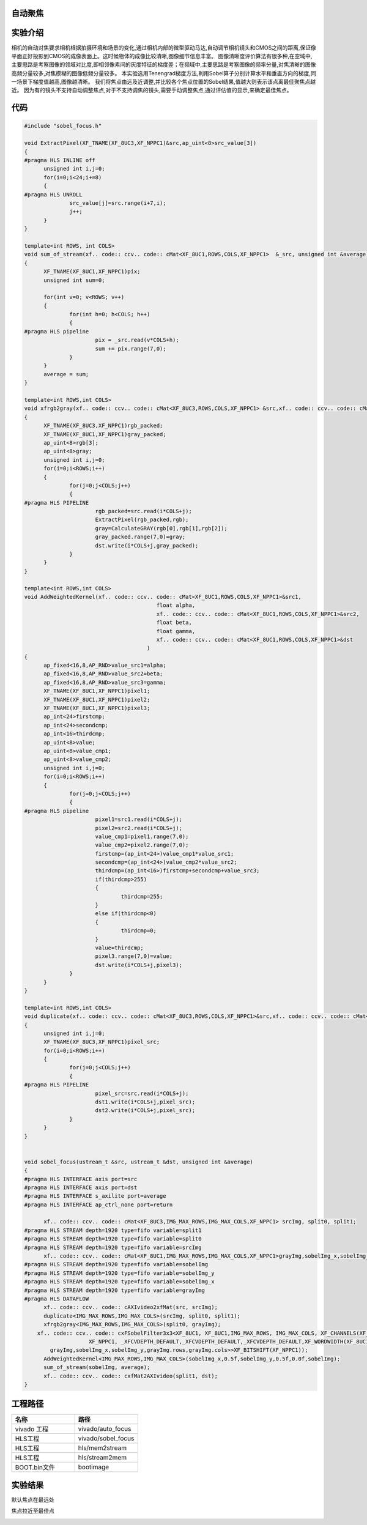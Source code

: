 
自动聚焦
========================================

实验介绍
========================================

相机的自动对焦要求相机根据拍摄环境和场景的变化,通过相机内部的微型驱动马达,自动调节相机镜头和CMOS之间的距离,保证像平面正好投影到CMOS的成像表面上。这时候物体的成像比较清晰,图像细节信息丰富。
图像清晰度评价算法有很多种,在空域中,主要思路是考察图像的领域对比度,即相邻像素间的灰度特征的梯度差；在频域中,主要思路是考察图像的频率分量,对焦清晰的图像高频分量较多,对焦模糊的图像低频分量较多。
本实验选用Tenengrad梯度方法,利用Sobel算子分别计算水平和垂直方向的梯度,同一场景下梯度值越高,图像越清晰。
我们将焦点由远及近调整,并比较各个焦点位置的Sobel结果,值越大则表示该点离最佳聚焦点越近。
因为有的镜头不支持自动调整焦点,对于不支持调焦的镜头,需要手动调整焦点,通过评估值的显示,来确定最佳焦点。

代码
========================================

.. code:: c

  #include "sobel_focus.h"

  void ExtractPixel(XF_TNAME(XF_8UC3,XF_NPPC1)&src,ap_uint<8>src_value[3])
  {
  #pragma HLS INLINE off
  	unsigned int i,j=0;
  	for(i=0;i<24;i+=8)
  	{
  #pragma HLS UNROLL
  		src_value[j]=src.range(i+7,i);
  		j++;
  	}
  }
  
  template<int ROWS, int COLS>
  void sum_of_stream(xf.. code:: ccv.. code:: cMat<XF_8UC1,ROWS,COLS,XF_NPPC1>	&_src, unsigned int &average)
  {
  	XF_TNAME(XF_8UC1,XF_NPPC1)pix;
  	unsigned int sum=0;
  
  	for(int v=0; v<ROWS; v++)
  	{
  		for(int h=0; h<COLS; h++)
  		{
  #pragma HLS pipeline
  			pix = _src.read(v*COLS+h);
  			sum += pix.range(7,0);
  		}
  	}
  	average = sum;
  }
  
  template<int ROWS,int COLS>
  void xfrgb2gray(xf.. code:: ccv.. code:: cMat<XF_8UC3,ROWS,COLS,XF_NPPC1> &src,xf.. code:: ccv.. code:: cMat<XF_8UC1,ROWS,COLS,XF_NPPC1> &dst)
  {
  	XF_TNAME(XF_8UC3,XF_NPPC1)rgb_packed;
  	XF_TNAME(XF_8UC1,XF_NPPC1)gray_packed;
  	ap_uint<8>rgb[3];
  	ap_uint<8>gray;
  	unsigned int i,j=0;
  	for(i=0;i<ROWS;i++)
  	{
  		for(j=0;j<COLS;j++)
  		{
  #pragma HLS PIPELINE
  			rgb_packed=src.read(i*COLS+j);
  			ExtractPixel(rgb_packed,rgb);
  			gray=CalculateGRAY(rgb[0],rgb[1],rgb[2]);
  			gray_packed.range(7,0)=gray;
  			dst.write(i*COLS+j,gray_packed);
  		}
  	}
  }
  
  template<int ROWS,int COLS>
  void AddWeightedKernel(xf.. code:: ccv.. code:: cMat<XF_8UC1,ROWS,COLS,XF_NPPC1>&src1,
  					   float alpha,
  					   xf.. code:: ccv.. code:: cMat<XF_8UC1,ROWS,COLS,XF_NPPC1>&src2,
  					   float beta,
  					   float gamma,
  					   xf.. code:: ccv.. code:: cMat<XF_8UC1,ROWS,COLS,XF_NPPC1>&dst
  					)
  {
  	ap_fixed<16,8,AP_RND>value_src1=alpha;
  	ap_fixed<16,8,AP_RND>value_src2=beta;
  	ap_fixed<16,8,AP_RND>value_src3=gamma;
  	XF_TNAME(XF_8UC1,XF_NPPC1)pixel1;
  	XF_TNAME(XF_8UC1,XF_NPPC1)pixel2;
  	XF_TNAME(XF_8UC1,XF_NPPC1)pixel3;
  	ap_int<24>firstcmp;
  	ap_int<24>secondcmp;
  	ap_int<16>thirdcmp;
  	ap_uint<8>value;
  	ap_uint<8>value_cmp1;
  	ap_uint<8>value_cmp2;
  	unsigned int i,j=0;
  	for(i=0;i<ROWS;i++)
  	{
  		for(j=0;j<COLS;j++)
  		{
  #pragma HLS pipeline
  			pixel1=src1.read(i*COLS+j);
  			pixel2=src2.read(i*COLS+j);
  			value_cmp1=pixel1.range(7,0);
  			value_cmp2=pixel2.range(7,0);
  			firstcmp=(ap_int<24>)value_cmp1*value_src1;
  			secondcmp=(ap_int<24>)value_cmp2*value_src2;
  			thirdcmp=(ap_int<16>)firstcmp+secondcmp+value_src3;
  			if(thirdcmp>255)
  			{
  				thirdcmp=255;
  			}
  			else if(thirdcmp<0)
  			{
  				thirdcmp=0;
  			}
  			value=thirdcmp;
  			pixel3.range(7,0)=value;
  			dst.write(i*COLS+j,pixel3);
  		}
  	}
  }
  
  template<int ROWS,int COLS>
  void duplicate(xf.. code:: ccv.. code:: cMat<XF_8UC3,ROWS,COLS,XF_NPPC1>&src,xf.. code:: ccv.. code:: cMat<XF_8UC3,ROWS,COLS,XF_NPPC1>&dst1,xf.. code:: ccv.. code:: cMat<XF_8UC3,ROWS,COLS,XF_NPPC1>&dst2)
  {
  	unsigned int i,j=0;
  	XF_TNAME(XF_8UC3,XF_NPPC1)pixel_src;
  	for(i=0;i<ROWS;i++)
  	{
  		for(j=0;j<COLS;j++)
  		{
  #pragma HLS PIPELINE
  			pixel_src=src.read(i*COLS+j);
  			dst1.write(i*COLS+j,pixel_src);
  			dst2.write(i*COLS+j,pixel_src);
  		}
  	}
  }
  
  
  void sobel_focus(ustream_t &src, ustream_t &dst, unsigned int &average)
  {
  #pragma HLS INTERFACE axis port=src
  #pragma HLS INTERFACE axis port=dst
  #pragma HLS INTERFACE s_axilite port=average
  #pragma HLS INTERFACE ap_ctrl_none port=return
  
  	xf.. code:: ccv.. code:: cMat<XF_8UC3,IMG_MAX_ROWS,IMG_MAX_COLS,XF_NPPC1> srcImg, split0, split1;
  #pragma HLS STREAM depth=1920 type=fifo variable=split1
  #pragma HLS STREAM depth=1920 type=fifo variable=split0
  #pragma HLS STREAM depth=1920 type=fifo variable=srcImg
  	xf.. code:: ccv.. code:: cMat<XF_8UC1,IMG_MAX_ROWS,IMG_MAX_COLS,XF_NPPC1>grayImg,sobelImg_x,sobelImg_y,sobelImg;
  #pragma HLS STREAM depth=1920 type=fifo variable=sobelImg
  #pragma HLS STREAM depth=1920 type=fifo variable=sobelImg_y
  #pragma HLS STREAM depth=1920 type=fifo variable=sobelImg_x
  #pragma HLS STREAM depth=1920 type=fifo variable=grayImg
  #pragma HLS DATAFLOW
  	xf.. code:: ccv.. code:: cAXIvideo2xfMat(src, srcImg);
  	duplicate<IMG_MAX_ROWS,IMG_MAX_COLS>(srcImg, split0, split1);
  	xfrgb2gray<IMG_MAX_ROWS,IMG_MAX_COLS>(split0, grayImg);
      xf.. code:: ccv.. code:: cxFSobelFilter3x3<XF_8UC1, XF_8UC1,IMG_MAX_ROWS, IMG_MAX_COLS, XF_CHANNELS(XF_8UC1,XF_NPPC1), XF_DEPTH(XF_8UC1,XF_NPPC1), XF_DEPTH(XF_8UC1,XF_NPPC1),
                      XF_NPPC1, _XFCVDEPTH_DEFAULT,_XFCVDEPTH_DEFAULT,_XFCVDEPTH_DEFAULT,XF_WORDWIDTH(XF_8UC1,XF_NPPC1), XF_WORDWIDTH(XF_8UC1,XF_NPPC1), (IMG_MAX_COLS >> XF_BITSHIFT(XF_NPPC1)),false>(
          grayImg,sobelImg_x,sobelImg_y,grayImg.rows,grayImg.cols>>XF_BITSHIFT(XF_NPPC1));
  	AddWeightedKernel<IMG_MAX_ROWS,IMG_MAX_COLS>(sobelImg_x,0.5f,sobelImg_y,0.5f,0.0f,sobelImg);
  	sum_of_stream(sobelImg, average);
  	xf.. code:: ccv.. code:: cxfMat2AXIvideo(split1, dst);
  }

工程路径
==========================================

.. csv-table:: 
  :header: "名称", "路径"
  :widths: 20, 20

  "vivado 工程","vivado/auto_focus"
  "HLS工程","vivado/sobel_focus"
  "HLS工程","hls/mem2stream"
  "HLS工程","hls/stream2mem"
  "BOOT.bin文件","bootimage"

实验结果
===========================================

默认焦点在最远处

.. image:: images/images6/image60.png
      

焦点拉近至最佳点

.. image:: images/images6/image61.png
      




